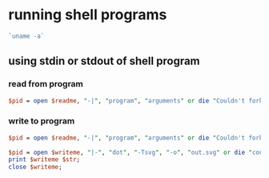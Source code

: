 * running shell programs
  #+begin_src perl
    `uname -a`
  #+end_src
** using stdin or stdout of shell program
*** read from program
   #+begin_src perl
     $pid = open $readme, "-|", "program", "arguments" or die "Couldn't fork: $!\n";
   #+end_src
*** write to program
   #+begin_src perl
     $pid = open $readme, "-|", "program", "arguments" or die "Couldn't fork: $!\n";
   #+end_src
   
   #+begin_src perl
     $pid = open $writeme, "|-", "dot", "-Tsvg", "-o", "out.svg" or die "couldn't fork: $!\n";
     print $writeme $str;
     close $writeme;
   #+end_src
